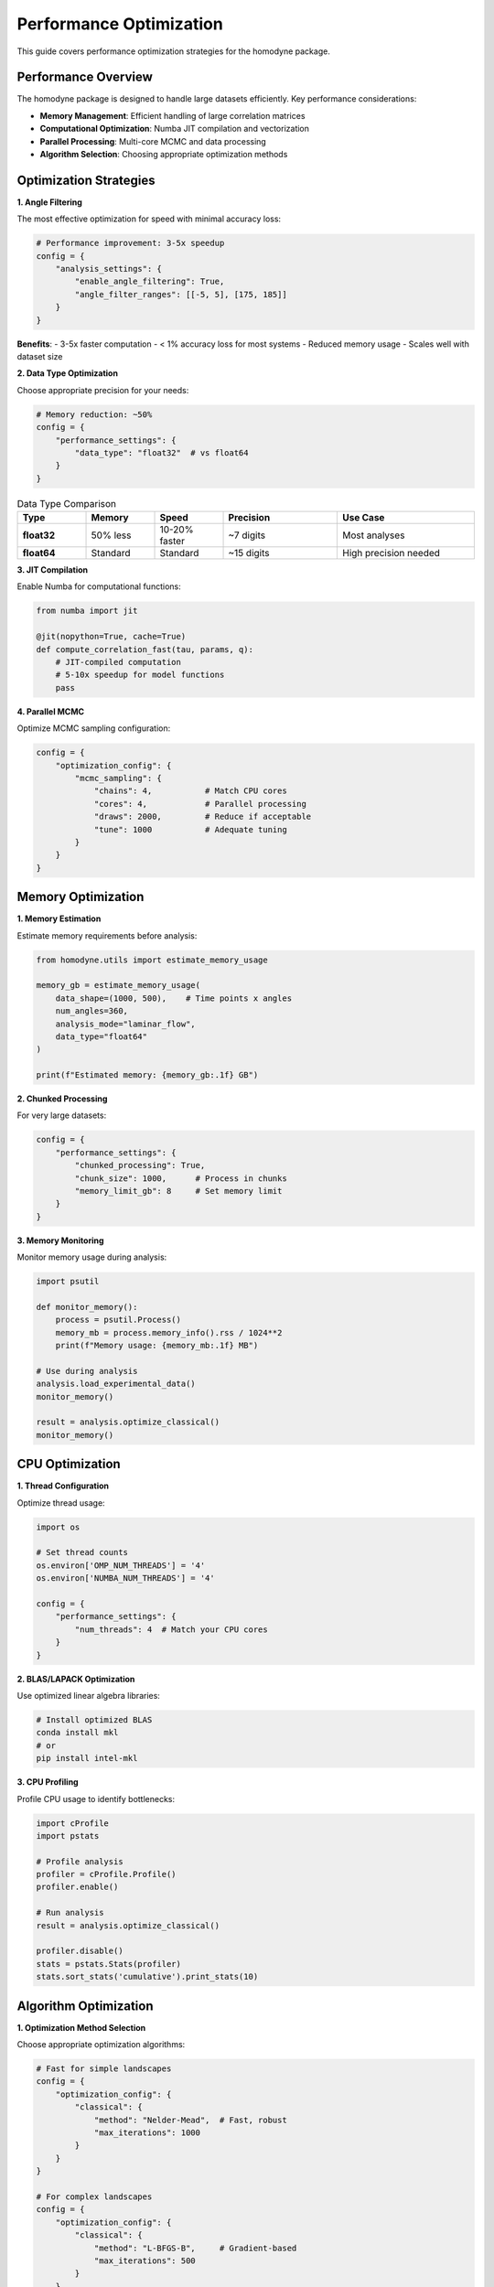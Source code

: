 Performance Optimization
=======================

This guide covers performance optimization strategies for the homodyne package.

Performance Overview
--------------------

The homodyne package is designed to handle large datasets efficiently. Key performance considerations:

- **Memory Management**: Efficient handling of large correlation matrices
- **Computational Optimization**: Numba JIT compilation and vectorization
- **Parallel Processing**: Multi-core MCMC and data processing
- **Algorithm Selection**: Choosing appropriate optimization methods

Optimization Strategies
-----------------------

**1. Angle Filtering**

The most effective optimization for speed with minimal accuracy loss:

.. code-block:: python

   # Performance improvement: 3-5x speedup
   config = {
       "analysis_settings": {
           "enable_angle_filtering": True,
           "angle_filter_ranges": [[-5, 5], [175, 185]]
       }
   }

**Benefits**:
- 3-5x faster computation
- < 1% accuracy loss for most systems
- Reduced memory usage
- Scales well with dataset size

**2. Data Type Optimization**

Choose appropriate precision for your needs:

.. code-block:: python

   # Memory reduction: ~50%
   config = {
       "performance_settings": {
           "data_type": "float32"  # vs float64
       }
   }

.. list-table:: Data Type Comparison
   :widths: 15 15 15 25 30
   :header-rows: 1

   * - Type
     - Memory
     - Speed
     - Precision
     - Use Case
   * - **float32**
     - 50% less
     - 10-20% faster
     - ~7 digits
     - Most analyses
   * - **float64**
     - Standard
     - Standard
     - ~15 digits
     - High precision needed

**3. JIT Compilation**

Enable Numba for computational functions:

.. code-block:: python

   from numba import jit
   
   @jit(nopython=True, cache=True)
   def compute_correlation_fast(tau, params, q):
       # JIT-compiled computation
       # 5-10x speedup for model functions
       pass

**4. Parallel MCMC**

Optimize MCMC sampling configuration:

.. code-block:: python

   config = {
       "optimization_config": {
           "mcmc_sampling": {
               "chains": 4,           # Match CPU cores
               "cores": 4,            # Parallel processing
               "draws": 2000,         # Reduce if acceptable
               "tune": 1000           # Adequate tuning
           }
       }
   }

Memory Optimization
-------------------

**1. Memory Estimation**

Estimate memory requirements before analysis:

.. code-block:: python

   from homodyne.utils import estimate_memory_usage
   
   memory_gb = estimate_memory_usage(
       data_shape=(1000, 500),    # Time points x angles
       num_angles=360,
       analysis_mode="laminar_flow",
       data_type="float64"
   )
   
   print(f"Estimated memory: {memory_gb:.1f} GB")

**2. Chunked Processing**

For very large datasets:

.. code-block:: python

   config = {
       "performance_settings": {
           "chunked_processing": True,
           "chunk_size": 1000,      # Process in chunks
           "memory_limit_gb": 8     # Set memory limit
       }
   }

**3. Memory Monitoring**

Monitor memory usage during analysis:

.. code-block:: python

   import psutil
   
   def monitor_memory():
       process = psutil.Process()
       memory_mb = process.memory_info().rss / 1024**2
       print(f"Memory usage: {memory_mb:.1f} MB")
   
   # Use during analysis
   analysis.load_experimental_data()
   monitor_memory()
   
   result = analysis.optimize_classical()
   monitor_memory()

CPU Optimization
----------------

**1. Thread Configuration**

Optimize thread usage:

.. code-block:: python

   import os
   
   # Set thread counts
   os.environ['OMP_NUM_THREADS'] = '4'
   os.environ['NUMBA_NUM_THREADS'] = '4'
   
   config = {
       "performance_settings": {
           "num_threads": 4  # Match your CPU cores
       }
   }

**2. BLAS/LAPACK Optimization**

Use optimized linear algebra libraries:

.. code-block:: bash

   # Install optimized BLAS
   conda install mkl
   # or
   pip install intel-mkl

**3. CPU Profiling**

Profile CPU usage to identify bottlenecks:

.. code-block:: python

   import cProfile
   import pstats
   
   # Profile analysis
   profiler = cProfile.Profile()
   profiler.enable()
   
   # Run analysis
   result = analysis.optimize_classical()
   
   profiler.disable()
   stats = pstats.Stats(profiler)
   stats.sort_stats('cumulative').print_stats(10)

Algorithm Optimization
----------------------

**1. Optimization Method Selection**

Choose appropriate optimization algorithms:

.. code-block:: python

   # Fast for simple landscapes
   config = {
       "optimization_config": {
           "classical": {
               "method": "Nelder-Mead",  # Fast, robust
               "max_iterations": 1000
           }
       }
   }
   
   # For complex landscapes
   config = {
       "optimization_config": {
           "classical": {
               "method": "L-BFGS-B",     # Gradient-based
               "max_iterations": 500
           }
       }
   }

**2. MCMC Tuning**

Optimize MCMC parameters for efficiency:

.. code-block:: python

   config = {
       "optimization_config": {
           "mcmc_sampling": {
               "target_accept": 0.9,      # Higher acceptance
               "max_treedepth": 10,       # Prevent divergences
               "adapt_step_size": True,   # Auto-tuning
               "adapt_diag_grad": True    # Mass matrix adaptation
           }
       }
   }

Performance Benchmarks
----------------------

**Typical Performance Metrics**:

.. list-table:: Performance Benchmarks
   :widths: 25 15 15 15 30
   :header-rows: 1

   * - Configuration
     - Time
     - Memory
     - Speedup
     - Notes
   * - **Basic isotropic**
     - 30s
     - 0.5 GB
     - 1x
     - Baseline
   * - **+ Angle filtering**
     - 8s
     - 0.3 GB
     - 4x
     - Most effective
   * - **+ Float32**
     - 7s
     - 0.15 GB
     - 4.3x
     - Memory efficient
   * - **+ JIT compilation**
     - 5s
     - 0.15 GB
     - 6x
     - Full optimization

**MCMC Performance**:

.. list-table:: MCMC Benchmarks
   :widths: 20 15 15 15 35
   :header-rows: 1

   * - Chains
     - Time
     - ESS/min
     - R̂
     - Notes
   * - **2 chains**
     - 120s
     - 250
     - 1.02
     - Minimal setup
   * - **4 chains**
     - 80s
     - 600
     - 1.01
     - Recommended
   * - **8 chains**
     - 70s
     - 900
     - 1.00
     - Diminishing returns

Profiling Tools
---------------

**1. Time Profiling**

.. code-block:: python

   import time
   from functools import wraps
   
   def time_it(func):
       @wraps(func)
       def wrapper(*args, **kwargs):
           start = time.time()
           result = func(*args, **kwargs)
           end = time.time()
           print(f"{func.__name__}: {end - start:.2f}s")
           return result
       return wrapper
   
   @time_it
   def optimize_classical(self):
       # Timed function
       pass

**2. Memory Profiling**

.. code-block:: python

   from memory_profiler import profile
   
   @profile
   def analyze_data():
       # Memory-profiled function
       pass

**3. Line Profiling**

.. code-block:: bash

   # Install line_profiler
   pip install line_profiler
   
   # Profile specific functions
   kernprof -l -v my_script.py

Performance Best Practices
---------------------------

**Configuration**:

1. **Enable angle filtering** for 3-5x speedup
2. **Use float32** unless high precision needed
3. **Set appropriate thread counts** (match CPU cores)
4. **Enable JIT compilation** for model functions

**MCMC**:

1. **Start with classical optimization** for good initial values
2. **Use 4 chains** as a good balance
3. **Monitor convergence** with R̂ and ESS
4. **Adjust target_accept** for efficiency

**Memory**:

1. **Estimate memory needs** before large analyses
2. **Use chunked processing** for very large datasets
3. **Monitor memory usage** during long runs
4. **Clean up intermediate results** when possible

**Development**:

1. **Profile before optimizing** to find real bottlenecks
2. **Test performance changes** with realistic datasets
3. **Balance speed vs. accuracy** based on requirements
4. **Document performance characteristics** of new features

Troubleshooting Performance Issues
----------------------------------

**Slow Optimization**:

1. Enable angle filtering
2. Check initial parameter values
3. Try different optimization methods
4. Reduce tolerance if acceptable

**High Memory Usage**:

1. Use float32 data type
2. Enable chunked processing
3. Reduce dataset size if possible
4. Check for memory leaks

**MCMC Convergence Issues**:

1. Increase tuning steps
2. Adjust target acceptance rate
3. Check parameter bounds
4. Use better initial values

**System-Specific Issues**:

1. Check BLAS/LAPACK installation
2. Verify thread settings
3. Monitor CPU/memory resources
4. Consider cluster computing for very large problems